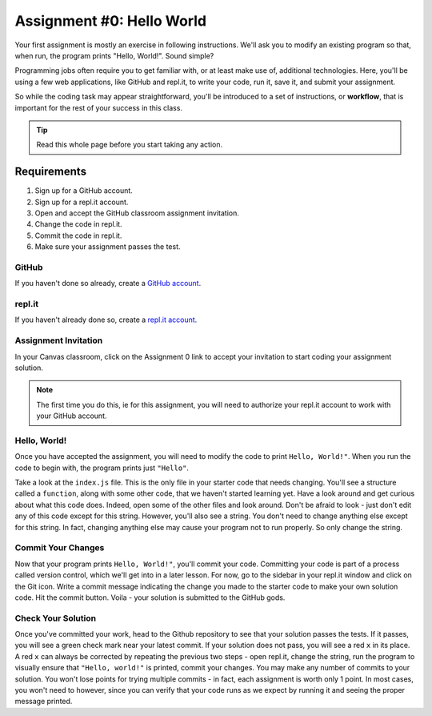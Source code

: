 .. _assignment0:

.. index:: ! workflow

Assignment #0: Hello World
==========================

Your first assignment is mostly an exercise in following instructions. We'll ask you to modify
an existing program so that, when run, the program prints "Hello, World!". Sound simple?

Programming jobs often require you to get familiar with, or at least make 
use of, additional technologies. Here, you'll be using a few web applications, like GitHub and repl.it, 
to write your code, run it, save it, and submit your assignment.

So while the coding task may appear straightforward, you'll be introduced to a set of instructions, 
or **workflow**, that is important for the rest of your success in this class.

.. admonition:: Tip

	Read this whole page before you start taking any action.

Requirements
------------

#. Sign up for a GitHub account.
#. Sign up for a repl.it account.
#. Open and accept the GitHub classroom assignment invitation.
#. Change the code in repl.it.
#. Commit the code in repl.it.
#. Make sure your assignment passes the test.

GitHub
~~~~~~

If you haven't done so already, create a 
`GitHub account <https://github.com/join?ref_cta=Sign+up&ref_loc=header+logged+out&ref_page=%2F&source=header-home>`__.

repl.it
~~~~~~~

If you haven't already done so, create a 
`repl.it account <https://repl.it/signup>`__.


Assignment Invitation
~~~~~~~~~~~~~~~~~~~~~

In your Canvas classroom, click on the Assignment 0 link to accept your invitation to start coding 
your assignment solution.

.. admonition:: Note

	The first time you do this, ie for this assignment, you will need to authorize your repl.it account to
	work with your GitHub account. 

Hello, World!
~~~~~~~~~~~~~

Once you have accepted the assignment, you will need to modify the code to print ``Hello, World!"``. 
When you run the code to begin with, the program prints just ``"Hello"``. 

Take a look at the ``index.js`` file. This is the only file in your starter code that needs changing.
You'll see a structure called a ``function``, along with some other code, that we haven't started learning yet.
Have a look around and get curious about what this code does. Indeed, open some of the other files and look around.
Don't be afraid to look - just don't edit any of this code except for this string. 
However, you'll also see a string. You don't need to change anything else except for this string. In fact, 
changing anything else may cause your program not to run properly. So only change the string.

Commit Your Changes
~~~~~~~~~~~~~~~~~~~

Now that your program prints ``Hello, World!"``, you'll commit your code. Committing your code is part of 
a process called version control, which we'll get into in a later lesson. For now, go to the sidebar in your repl.it
window and click on the Git icon. 
Write a commit message indicating the change you made to the starter code to make your own solution code.
Hit the commit button. Voila - your solution is submitted to the GitHub gods.

Check Your Solution
~~~~~~~~~~~~~~~~~~~

Once you've committed your work, head to the Github repository to see that your solution passes the tests.
If it passes, you will see a green check mark near your latest commit.
If your solution does not pass, you will see a red ``x`` in its place.
A red ``x`` can always be corrected by repeating the previous two steps - open repl.it, change the string, run the 
program to visually ensure that ``"Hello, world!"`` is printed, commit your changes.
You may make any number of commits to your solution. You won't lose points for trying multiple commits - in fact, each
assignment is worth only 1 point.
In most cases, you won't need to however, since you can verify that your code runs as we expect by running it 
and seeing the proper message printed.

